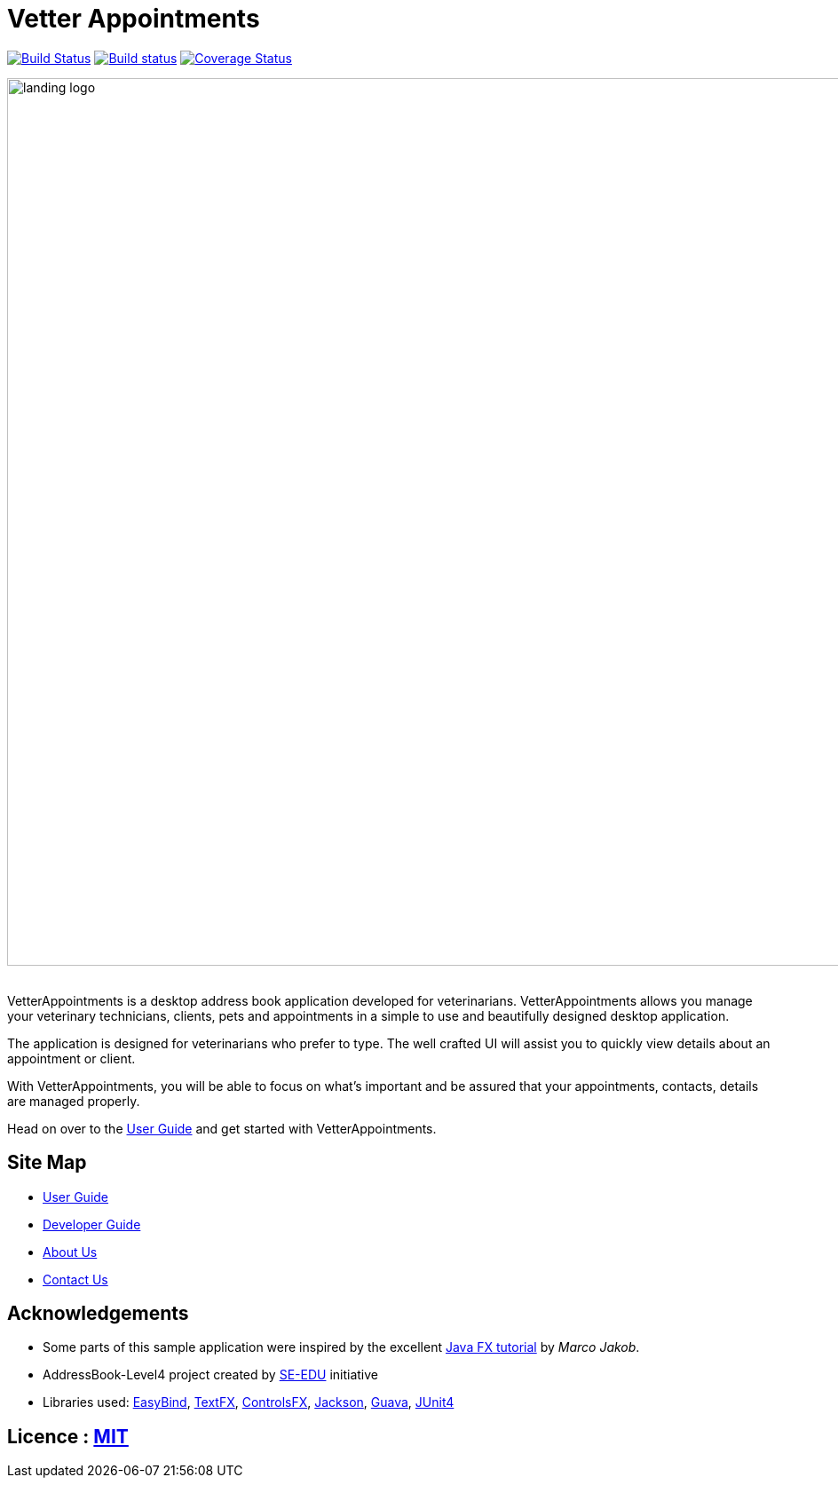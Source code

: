 = Vetter Appointments
ifdef::env-github,env-browser[:relfileprefix: docs/]

https://travis-ci.org/CS2103JAN2018-F09-B4/main[image:https://travis-ci.org/CS2103JAN2018-F09-B4/main.svg?branch=master[Build Status]]
https://ci.appveyor.com/project/jonwjbot/main/branch/master[image:https://ci.appveyor.com/api/projects/status/p65gkm3qtxv3bf3x/branch/master?svg=true[Build status]]
https://coveralls.io/github/CS2103JAN2018-F09-B4/main?branch=master[image:https://coveralls.io/repos/github/CS2103JAN2018-F09-B4/main/badge.svg?branch=master[Coverage Status]]

ifdef::env-github[]
image::docs/images/landing_logo.png[width="1000"]
endif::[]

ifndef::env-github[]
image::images/landing_logo.png[width="1000"]
endif::[]

{nbsp} +
VetterAppointments is a desktop address book application developed for veterinarians. VetterAppointments
allows you manage your veterinary technicians, clients, pets and appointments in a simple
to use and beautifully designed desktop application.

The application is designed for veterinarians who prefer to type. The well crafted UI will assist you to quickly view details about an appointment or client.

With VetterAppointments, you will be able to focus on what's important and be assured that your appointments, contacts, details are managed properly.

Head on over to the https://github.com/CS2103JAN2018-F09-B4/main/blob/master/docs/UserGuide.adoc#2-quick-start[User Guide] and get started with VetterAppointments.


== Site Map

* <<UserGuide#, User Guide>>
* <<DeveloperGuide#, Developer Guide>>
* <<AboutUs#, About Us>>
* <<ContactUs#, Contact Us>>

== Acknowledgements

* Some parts of this sample application were inspired by the excellent http://code.makery.ch/library/javafx-8-tutorial/[Java FX tutorial] by
_Marco Jakob_.

* AddressBook-Level4 project created by https://github.com/se-edu/[SE-EDU]  initiative

* Libraries used: https://github.com/TomasMikula/EasyBind[EasyBind], https://github.com/TestFX/TestFX[TextFX], https://bitbucket.org/controlsfx/controlsfx/[ControlsFX], https://github.com/FasterXML/jackson[Jackson], https://github.com/google/guava[Guava], https://github.com/junit-team/junit4[JUnit4]

== Licence : link:LICENSE[MIT]
